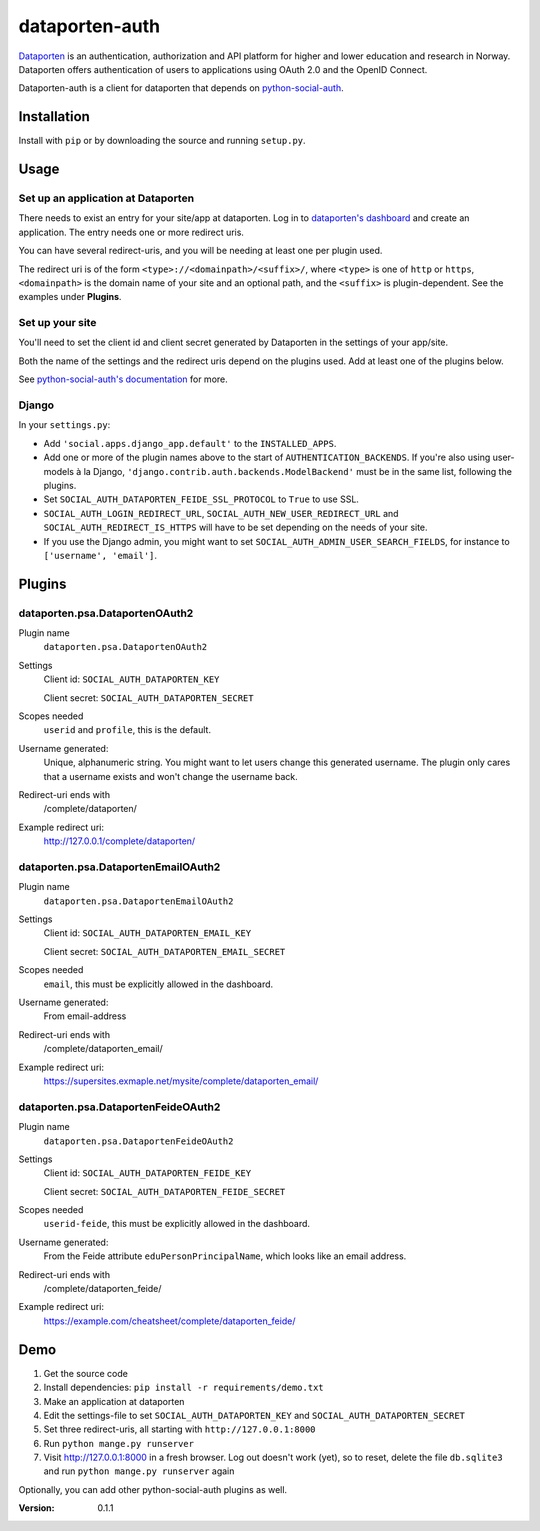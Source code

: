 dataporten-auth
===============

Dataporten_ is an authentication, authorization and API platform
for higher and lower education and research in Norway. Dataporten
offers authentication of users to applications using OAuth 2.0 and
the OpenID Connect.

Dataporten-auth is a client for dataporten that depends on
python-social-auth_.



Installation
------------

Install with ``pip`` or by downloading the source and running
``setup.py``.



Usage
-----

Set up an application at Dataporten
...................................

There needs to exist an entry for your site/app at dataporten. Log in to
`dataporten's dashboard`_ and create an application. The entry needs one or
more redirect uris.

You can have several redirect-uris, and you will be needing at least
one per plugin used.

The redirect uri is of the form ``<type>://<domainpath>/<suffix>/``,
where ``<type>`` is one of ``http`` or ``https``, ``<domainpath>`` is
the domain name of your site and an optional path, and the ``<suffix>`` is
plugin-dependent. See the examples under **Plugins**.

Set up your site
................

You'll need to set the client id and client secret generated by Dataporten in
the settings of your app/site.


Both the name of the settings and the redirect uris depend on the
plugins used. Add at least one of the plugins below.

See `python-social-auth's documentation`_ for more.

Django
......

In your ``settings.py``:

* Add ``'social.apps.django_app.default'`` to the ``INSTALLED_APPS``.
* Add one or more of the plugin names above to the start of
  ``AUTHENTICATION_BACKENDS``. If you're also using user-models à la Django,
  ``'django.contrib.auth.backends.ModelBackend'`` must be in the same list,
  following the plugins.
* Set ``SOCIAL_AUTH_DATAPORTEN_FEIDE_SSL_PROTOCOL`` to ``True`` to use SSL.
* ``SOCIAL_AUTH_LOGIN_REDIRECT_URL``, ``SOCIAL_AUTH_NEW_USER_REDIRECT_URL`` and
  ``SOCIAL_AUTH_REDIRECT_IS_HTTPS`` will have to be set depending on the needs
  of your site.
* If you use the Django admin, you might want to set
  ``SOCIAL_AUTH_ADMIN_USER_SEARCH_FIELDS``, for instance to ``['username',
  'email']``.



Plugins
-------

dataporten.psa.DataportenOAuth2
...............................

Plugin name
    ``dataporten.psa.DataportenOAuth2``

Settings
    Client id: ``SOCIAL_AUTH_DATAPORTEN_KEY``

    Client secret: ``SOCIAL_AUTH_DATAPORTEN_SECRET``

Scopes needed
    ``userid`` and ``profile``, this is the default.

Username generated:
    Unique, alphanumeric string. You might want to let users
    change this generated username. The plugin only cares that a
    username exists and won't change the username back.

Redirect-uri ends with
    /complete/dataporten/

Example redirect uri:
    http://127.0.0.1/complete/dataporten/

dataporten.psa.DataportenEmailOAuth2
....................................

Plugin name
    ``dataporten.psa.DataportenEmailOAuth2``

Settings
    Client id: ``SOCIAL_AUTH_DATAPORTEN_EMAIL_KEY``

    Client secret: ``SOCIAL_AUTH_DATAPORTEN_EMAIL_SECRET``

Scopes needed
    ``email``, this must be explicitly allowed in the dashboard.

Username generated:
    From email-address

Redirect-uri ends with
    /complete/dataporten_email/

Example redirect uri:
    https://supersites.exmaple.net/mysite/complete/dataporten_email/

dataporten.psa.DataportenFeideOAuth2
....................................

Plugin name
    ``dataporten.psa.DataportenFeideOAuth2``

Settings
    Client id: ``SOCIAL_AUTH_DATAPORTEN_FEIDE_KEY``

    Client secret: ``SOCIAL_AUTH_DATAPORTEN_FEIDE_SECRET``

Scopes needed
    ``userid-feide``, this must be explicitly allowed in the dashboard.

Username generated:
    From the Feide attribute ``eduPersonPrincipalName``, which looks
    like an email address.

Redirect-uri ends with
    /complete/dataporten_feide/

Example redirect uri:
    https://example.com/cheatsheet/complete/dataporten_feide/



Demo
----

1. Get the source code
2. Install dependencies: ``pip install -r requirements/demo.txt``
3. Make an application at dataporten
4. Edit the settings-file to set ``SOCIAL_AUTH_DATAPORTEN_KEY`` and ``SOCIAL_AUTH_DATAPORTEN_SECRET``
5. Set three redirect-uris, all starting with ``http://127.0.0.1:8000``
6. Run ``python mange.py runserver``
7. Visit http://127.0.0.1:8000 in a fresh browser. Log out doesn't work (yet),
   so to reset, delete the file ``db.sqlite3`` and run ``python mange.py runserver`` again

Optionally, you can add other python-social-auth plugins as well.


.. _Dataporten: https://docs.dataporten.no/
.. _python-social-auth: http://psa.matiasaguirre.net/docs/
.. _`dataporten's dashboard`: https://dashboard.dataporten.no/
.. _python-social-auth's documentation: http://psa.matiasaguirre.net/docs/configuration/



:Version: 0.1.1
